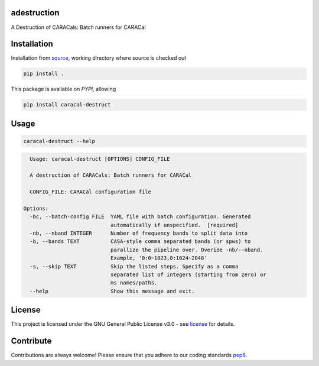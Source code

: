 ============
adestruction
============

A Destruction of CARACals: Batch runners for CARACal

==============
Installation
==============
Installation from source_,
working directory where source is checked out

.. code-block:: bash
  
    pip install .

This package is available on *PYPI*, allowing

.. code-block:: bash
  
    pip install caracal-destruct

=====
Usage
=====

.. code-block:: bash

    caracal-destruct --help

.. code-block:: bash

    Usage: caracal-destruct [OPTIONS] CONFIG_FILE

    A destruction of CARACals: Batch runners for CARACal

    CONFIG_FILE: CARACal configuration file

  Options:
    -bc, --batch-config FILE  YAML file with batch configuration. Generated
                              automatically if unspecified.  [required]
    -nb, --nband INTEGER      Number of frequency bands to split data into
    -b, --bands TEXT          CASA-style comma separated bands (or spws) to
                              parallize the pipeline over. Overide -nb/--nband.
                              Example, '0:0~1023,0:1024~2048'
    -s, --skip TEXT           Skip the listed steps. Specify as a comma
                              separated list of integers (starting from zero) or
                              ms names/paths.
    --help                    Show this message and exit.

=======
License
=======

This project is licensed under the GNU General Public License v3.0 - see license_ for details.

=============
Contribute
=============

Contributions are always welcome! Please ensure that you adhere to our coding
standards pep8_.

.. _license: https://github.com/caracal-pipeline/adestruction/blob/main/LICENSE
.. _pep8: https://www.python.org/dev/peps/pep-0008
.. _source: https://github.com/caracal-pipeline/adestruction
